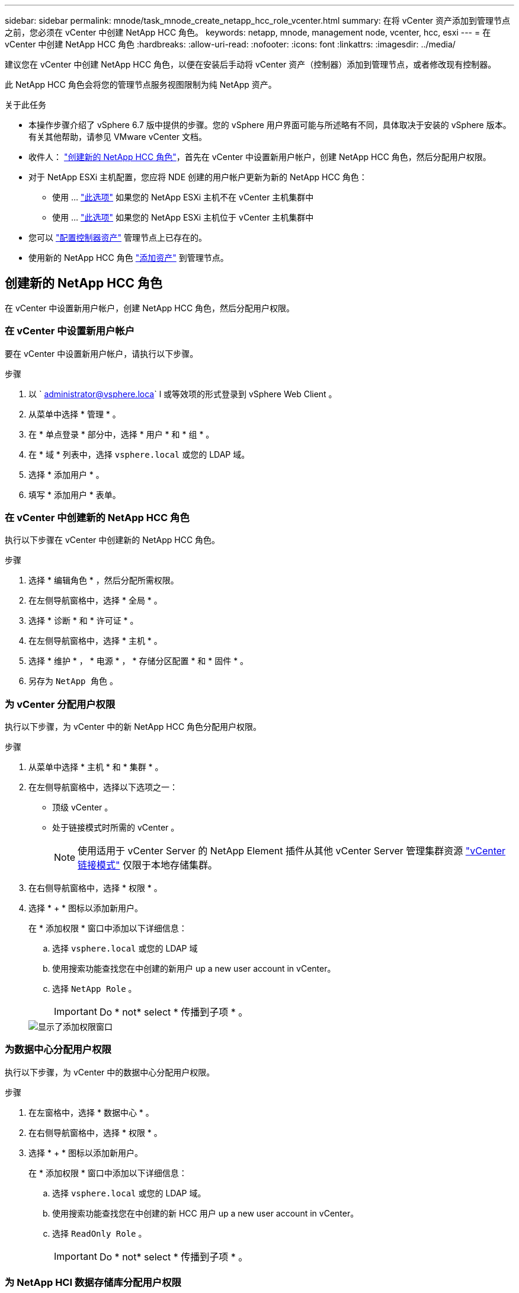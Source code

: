 ---
sidebar: sidebar 
permalink: mnode/task_mnode_create_netapp_hcc_role_vcenter.html 
summary: 在将 vCenter 资产添加到管理节点之前，您必须在 vCenter 中创建 NetApp HCC 角色。 
keywords: netapp, mnode, management node, vcenter, hcc, esxi 
---
= 在 vCenter 中创建 NetApp HCC 角色
:hardbreaks:
:allow-uri-read: 
:nofooter: 
:icons: font
:linkattrs: 
:imagesdir: ../media/


[role="lead"]
建议您在 vCenter 中创建 NetApp HCC 角色，以便在安装后手动将 vCenter 资产（控制器）添加到管理节点，或者修改现有控制器。

此 NetApp HCC 角色会将您的管理节点服务视图限制为纯 NetApp 资产。

.关于此任务
* 本操作步骤介绍了 vSphere 6.7 版中提供的步骤。您的 vSphere 用户界面可能与所述略有不同，具体取决于安装的 vSphere 版本。有关其他帮助，请参见 VMware vCenter 文档。
* 收件人： link:task_mnode_create_netapp_hcc_role_vcenter.html#create-a-new-netapp-hcc-role["创建新的 NetApp HCC 角色"]，首先在 vCenter 中设置新用户帐户，创建 NetApp HCC 角色，然后分配用户权限。
* 对于 NetApp ESXi 主机配置，您应将 NDE 创建的用户帐户更新为新的 NetApp HCC 角色：
+
** 使用 ... link:task_mnode_create_netapp_hcc_role_vcenter.html#netapp-esxi-host-does-not-exist-in-a-vcenter-host-cluster["此选项"] 如果您的 NetApp ESXi 主机不在 vCenter 主机集群中
** 使用 ... link:task_mnode_create_netapp_hcc_role_vcenter.html#netapp-esxi-host-exists-in-a-vcenter-host-cluster["此选项"] 如果您的 NetApp ESXi 主机位于 vCenter 主机集群中


* 您可以 link:task_mnode_create_netapp_hcc_role_vcenter.html#controller-asset-already-exists-on-the-management-node["配置控制器资产"] 管理节点上已存在的。
* 使用新的 NetApp HCC 角色 link:task_mnode_create_netapp_hcc_role_vcenter.html#add-an-asset-to-the-management-node["添加资产"] 到管理节点。




== 创建新的 NetApp HCC 角色

在 vCenter 中设置新用户帐户，创建 NetApp HCC 角色，然后分配用户权限。



=== 在 vCenter 中设置新用户帐户

要在 vCenter 中设置新用户帐户，请执行以下步骤。

.步骤
. 以 ` administrator@vsphere.loca` l 或等效项的形式登录到 vSphere Web Client 。
. 从菜单中选择 * 管理 * 。
. 在 * 单点登录 * 部分中，选择 * 用户 * 和 * 组 * 。
. 在 * 域 * 列表中，选择 `vsphere.local` 或您的 LDAP 域。
. 选择 * 添加用户 * 。
. 填写 * 添加用户 * 表单。




=== 在 vCenter 中创建新的 NetApp HCC 角色

执行以下步骤在 vCenter 中创建新的 NetApp HCC 角色。

.步骤
. 选择 * 编辑角色 * ，然后分配所需权限。
. 在左侧导航窗格中，选择 * 全局 * 。
. 选择 * 诊断 * 和 * 许可证 * 。
. 在左侧导航窗格中，选择 * 主机 * 。
. 选择 * 维护 * ， * 电源 * ， * 存储分区配置 * 和 * 固件 * 。
. 另存为 `NetApp 角色` 。




=== 为 vCenter 分配用户权限

执行以下步骤，为 vCenter 中的新 NetApp HCC 角色分配用户权限。

.步骤
. 从菜单中选择 * 主机 * 和 * 集群 * 。
. 在左侧导航窗格中，选择以下选项之一：
+
** 顶级 vCenter 。
** 处于链接模式时所需的 vCenter 。
+

NOTE: 使用适用于 vCenter Server 的 NetApp Element 插件从其他 vCenter Server 管理集群资源 link:https://docs.netapp.com/us-en/vcp/vcp_concept_linkedmode.html["vCenter 链接模式"^] 仅限于本地存储集群。



. 在右侧导航窗格中，选择 * 权限 * 。
. 选择 * + * 图标以添加新用户。
+
在 * 添加权限 * 窗口中添加以下详细信息：

+
.. 选择 `vsphere.local` 或您的 LDAP 域
.. 使用搜索功能查找您在中创建的新用户  up a new user account in vCenter。
.. 选择 `NetApp Role` 。
+

IMPORTANT: Do * not* select * 传播到子项 * 。

+
image::mnode_new_HCC_role_vcenter.PNG[显示了添加权限窗口]







=== 为数据中心分配用户权限

执行以下步骤，为 vCenter 中的数据中心分配用户权限。

.步骤
. 在左窗格中，选择 * 数据中心 * 。
. 在右侧导航窗格中，选择 * 权限 * 。
. 选择 * + * 图标以添加新用户。
+
在 * 添加权限 * 窗口中添加以下详细信息：

+
.. 选择 `vsphere.local` 或您的 LDAP 域。
.. 使用搜索功能查找您在中创建的新 HCC 用户  up a new user account in vCenter。
.. 选择 `ReadOnly Role` 。
+

IMPORTANT: Do * not* select * 传播到子项 * 。







=== 为 NetApp HCI 数据存储库分配用户权限

执行以下步骤为 vCenter 中的 NetApp HCI 数据存储库分配用户权限。

.步骤
. 在左窗格中，选择 * 数据中心 * 。
. 创建新的存储文件夹。右键单击 * 数据中心 * 并选择 * 创建存储文件夹 * 。
. 将所有 NetApp HCI 数据存储库从存储集群以及计算节点本地传输到新的存储文件夹。
. 选择新的存储文件夹。
. 在右侧导航窗格中，选择 * 权限 * 。
. 选择 * + * 图标以添加新用户。
+
在 * 添加权限 * 窗口中添加以下详细信息：

+
.. 选择 `vsphere.local` 或您的 LDAP 域。
.. 使用搜索功能查找您在中创建的新 HCC 用户  up a new user account in vCenter。
.. 选择 `管理员角色`
.. 选择 * 传播到子项 * 。






=== 为 NetApp 主机集群分配用户权限

执行以下步骤将用户权限分配给 vCenter 中的 NetApp 主机集群。

.步骤
. 在左侧导航窗格中，选择 NetApp 主机集群。
. 在右侧导航窗格中，选择 * 权限 * 。
. 选择 * + * 图标以添加新用户。
+
在 * 添加权限 * 窗口中添加以下详细信息：

+
.. 选择 `vsphere.local` 或您的 LDAP 域。
.. 使用搜索功能查找您在中创建的新 HCC 用户  up a new user account in vCenter。
.. 选择 `NetApp Role` 或 `Administrator` 。
.. 选择 * 传播到子项 * 。






== NetApp ESXi 主机配置

对于 NetApp ESXi 主机配置，您应将 NDE 创建的用户帐户更新为新的 NetApp HCC 角色。



=== NetApp ESXi 主机不在 vCenter 主机集群中

如果 NetApp ESXi 主机不在 vCenter 主机集群中，您可以使用以下操作步骤在 vCenter 中分配 NetApp HCC 角色和用户权限。

.步骤
. 从菜单中选择 * 主机 * 和 * 集群 * 。
. 在左侧导航窗格中，选择 NetApp ESXi 主机。
. 在右侧导航窗格中，选择 * 权限 * 。
. 选择 * + * 图标以添加新用户。
+
在 * 添加权限 * 窗口中添加以下详细信息：

+
.. 选择 `vsphere.local` 或您的 LDAP 域。
.. 使用搜索功能查找您在中创建的新用户  up a new user account in vCenter。
.. 选择 `NetApp Role` 或 `Administrator` 。


. 选择 * 传播到子项 * 。




=== NetApp ESXi 主机位于 vCenter 主机集群中

如果 NetApp ESXi 主机与其他供应商 ESXi 主机位于 vCenter 主机集群中，则可以使用以下操作步骤在 vCenter 中分配 NetApp HCC 角色和用户权限。

. 从菜单中选择 * 主机 * 和 * 集群 * 。
. 在左侧导航窗格中，展开所需的主机集群。
. 在右侧导航窗格中，选择 * 权限 * 。
. 选择 * + * 图标以添加新用户。
+
在 * 添加权限 * 窗口中添加以下详细信息：

+
.. 选择 `vsphere.local` 或您的 LDAP 域。
.. 使用搜索功能查找您在中创建的新用户  up a new user account in vCenter。
.. 选择 `NetApp Role` 。
+

IMPORTANT: Do * not* select * 传播到子项 * 。



. 在左侧导航窗格中，选择一个 NetApp ESXi 主机。
. 在右侧导航窗格中，选择 * 权限 * 。
. 选择 * + * 图标以添加新用户。
+
在 * 添加权限 * 窗口中添加以下详细信息：

+
.. 选择 `vsphere.local` 或您的 LDAP 域。
.. 使用搜索功能查找您在中创建的新用户  up a new user account in vCenter。
.. 选择 `NetApp Role` 或 `Administrator` 。
.. 选择 * 传播到子项 * 。


. 对主机集群中的其余 NetApp ESXi 主机重复上述步骤。




== 管理节点上已存在控制器资产

如果管理节点上已存在控制器资产，请使用 `put /assets / ｛ asset_id ｝ /controllers / ｛ controller_id ｝` 执行以下步骤来配置控制器。

.步骤
. 访问管理节点上的 mnode 服务 API UI ：
+
`https://<ManagementNodeIP>/mnode`

. 选择 * 授权 * 并输入凭据以访问 API 调用。
. 选择 `GET /assets` 以获取父 ID 。
. 选择 `PUT /assets / ｛ asset_id ｝ /controllers / ｛ controller_id ｝` 。
+
.. 在请求正文中输入在帐户设置中创建的凭据。






== 向管理节点添加资产

如果在安装后需要手动添加新资产，请使用您在中创建的新 HCC 用户帐户  up a new user account in vCenter。有关详细信息，请参见 link:task_mnode_add_assets.html["向管理节点添加控制器资产"]。



== 了解更多信息

* https://docs.netapp.com/us-en/vcp/index.html["适用于 vCenter Server 的 NetApp Element 插件"^]
* https://www.netapp.com/data-storage/solidfire/documentation["SolidFire 和 Element 资源页面"^]


